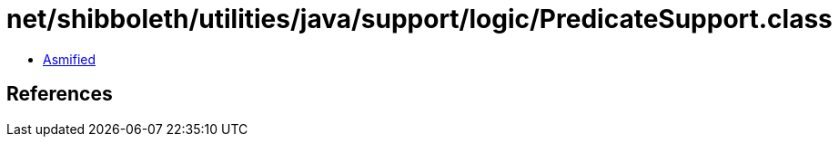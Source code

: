 = net/shibboleth/utilities/java/support/logic/PredicateSupport.class

 - link:PredicateSupport-asmified.java[Asmified]

== References


